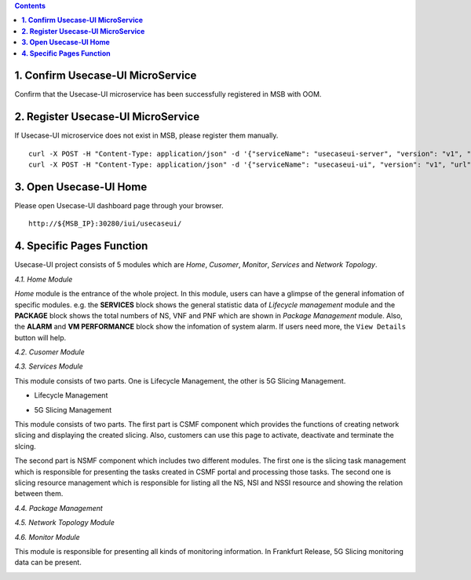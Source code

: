 .. contents::
   :depth: 3
..


**1. Confirm Usecase-UI MicroService**
======================================

Confirm that the Usecase-UI microservice has been successfully registered in MSB with OOM.

**2. Register Usecase-UI MicroService**
=======================================

If Usecase-UI microservice does not exist in MSB, please register them manually.
::
            
    curl -X POST -H "Content-Type: application/json" -d '{"serviceName": "usecaseui-server", "version": "v1", "url": "/api/usecaseui-server/v1","protocol": "REST", "nodes": [{"ip": "${UUI_SERVER_IP}","port": "8082"}]}' "http://${MSB_IP}:30280/api/microservices/v1/services"
    curl -X POST -H "Content-Type: application/json" -d '{"serviceName": "usecaseui-ui", "version": "v1", "url": "/usecase-ui","path": "/iui/usecaseui","protocol": "UI", "nodes": [{"ip": "${UUI_IP}","port": "8080"}]}' "http://${MSB_IP}:30280/api/microservices/v1/services"

**3. Open Usecase-UI Home**
===========================

Please open Usecase-UI dashboard page through your browser.

::

  http://${MSB_IP}:30280/iui/usecaseui/
  
**4. Specific Pages Function**
==============================

Usecase-UI project consists of 5 modules which are *Home*, *Cusomer*, *Monitor*, *Services* and *Network Topology*. 

*4.1. Home Module*

|homepage|

.. |homepage| image:: ../../images/usecaseui-architecture-homepage.png
   :width: 5.97047in
   :height: 3.63208in

*Home* module is the entrance of the whole project. In this module, users can have a glimpse of the general infomation of specific modules. e.g. the **SERVICES** block shows the general statistic data of *Lifecycle management* module and the **PACKAGE** block shows the total numbers of NS, VNF and PNF which are shown in *Package Management* module. Also, the **ALARM** and **VM PERFORMANCE** block show the infomation of system alarm. If users need more, the ``View Details`` button will help.

*4.2. Cusomer Module*

|customer|

.. |customer| image:: ../../images/usecaseui-architecture-customer.png
   :width: 7.97047in
   :height: 3.63208in

*4.3. Services Module*

This module consists of two parts. One is Lifecycle Management, the other is 5G Slicing Management.

* Lifecycle Management

|lifecycle|

.. |lifecycle| image:: ../../images/lifecycle-manage.png
   :width: 7.97047in
   :height: 3.63208in

* 5G Slicing Management

This module consists of two parts. 
The first part is CSMF component which provides the functions of creating network slicing and displaying the created slicing. Also, customers can use this page to activate, deactivate and terminate the slcing.

|CSMF Management Page|

.. |CSMF Management Page| image:: ../../images/csmf-management.png
   :width: 7.97047in
   :height: 3.63208in

|Create CSMF Slicing|

.. |Create CSMF Slicing| image:: ../../images/csmf-create-slicing.png
   :width: 7.97047in
   :height: 3.63208in

The second part is NSMF component which includes two different modules. The first one is the slicing task management which is responsible for presenting the tasks created in CSMF portal and processing those tasks. The second one is slicing resource management which is responsible for listing all the NS, NSI and NSSI resource and showing the relation between them.

|Slicing Task Management|

.. |Slicing Task Management| image:: ../../images/slicing-task.png
   :width: 7.97047in
   :height: 3.63208in

|Slicing Resource Management|

.. |Slicing Resource Management| image:: ../../images/slicing-res.png
   :width: 7.97047in
   :height: 3.63208in

*4.4. Package Management*

|package|

.. |package| image:: ../../images/package-manage.png
   :width: 7.97047in
   :height: 3.63208in

*4.5. Network Topology Module*

*4.6. Monitor Module*

This module is responsible for presenting all kinds of monitoring information. In Frankfurt Release, 5G Slicing monitoring data can be present.   

|Slicing Monitor|

.. |Slicing Monitor| image:: ../../images/slicing-monitor.png
   :width: 7.97047in
   :height: 3.63208in

